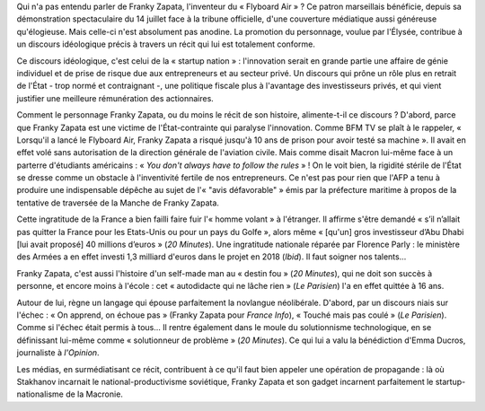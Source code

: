 .. title: Franky Zapata, Stakhanov de la startup nation
.. slug: franky-zapata-stakhanov-de-la-startup-nation
.. date: 2019-08-09 11:44:13 UTC+02:00
.. tags: zapata,startup,flyboard
.. category: 
.. link: 
.. description: 
.. type: text

Qui n'a pas entendu parler de Franky Zapata, l'inventeur du « Flyboard Air » ? Ce patron marseillais bénéficie, depuis sa démonstration spectaculaire du 14 juillet face à la tribune officielle, d'une couverture médiatique aussi généreuse qu'élogieuse. Mais celle-ci n'est absolument pas anodine. La promotion du personnage, voulue par l'Élysée, contribue à un discours idéologique précis à travers un récit qui lui est totalement conforme.

Ce discours idéologique, c'est celui de la « startup nation » : l'innovation serait en grande partie une affaire de génie individuel et de prise de risque due aux entrepreneurs et au secteur privé. Un discours qui prône un rôle plus en retrait de l'État - trop normé et contraignant -, une politique fiscale plus à l'avantage des investisseurs privés, et qui vient justifier une meilleure rémunération des actionnaires. 

Comment le personnage Franky Zapata, ou du moins le récit de son histoire, alimente-t-il ce discours ?
D'abord, parce que Franky Zapata est une victime de l'État-contrainte qui paralyse l'innovation. Comme BFM TV se plaît à le rappeler, « Lorsqu'il a lancé le Flyboard Air, Franky Zapata a risqué jusqu'à 10 ans de prison pour avoir testé sa machine ». Il avait en effet volé sans autorisation de la direction générale de l'aviation civile. Mais comme disait Macron lui-même face à un parterre d'étudiants américains : « *You don't always have to follow the rules* » ! On le voit bien, la rigidité stérile de l'État se dresse comme un obstacle à l'inventivité fertile de nos entrepreneurs. Ce n'est pas pour rien que l'AFP a tenu à produire une indispensable dépêche au sujet de l'« "avis défavorable" » émis par la préfecture maritime à propos de la tentative de traversée de la Manche de Franky Zapata.

Cette ingratitude de la France a bien failli faire fuir l'« homme volant » à l'étranger. Il affirme s'être demandé « s’il n’allait pas quitter la France pour les Etats-Unis ou pour un pays du Golfe », alors même « [qu'un] gros investisseur d’Abu Dhabi [lui avait proposé] 40 millions d’euros » (*20 Minutes*). Une ingratitude nationale réparée par Florence Parly : le ministère des Armées a en effet investi 1,3 milliard d'euros dans le projet en 2018 (*Ibid*). Il faut soigner nos talents...

Franky Zapata, c'est aussi l'histoire d'un self-made man au « destin fou » (*20 Minutes*), qui ne doit son succès à personne, et encore moins à l'école : cet « autodidacte qui ne lâche rien » (*Le Parisien*) l'a en effet quittée à 16 ans.

Autour de lui, règne un langage qui épouse parfaitement la novlangue néolibérale. D'abord, par un discours niais sur l'échec : « On apprend, on échoue pas » (Franky Zapata pour *France Info*), « Touché mais pas coulé » (*Le Parisien*). Comme si l'échec était permis à tous... Il rentre également dans le moule du solutionnisme technologique, en se définissant lui-même comme « solutionneur de problème » (*20 Minutes*). Ce qui lui a valu la bénédiction d'Emma Ducros, journaliste à *l'Opinion*.

Les médias, en surmédiatisant ce récit, contribuent à ce qu'il faut bien appeler une opération de propagande : là où Stakhanov incarnait le national-productivisme soviétique, Franky Zapata et son gadget incarnent parfaitement le startup-nationalisme de la Macronie.

.. html:: <iframe width="560" height="315" src="https://www.youtube.com/embed/zES6qJBHDIo" frameborder="0" allow="accelerometer; autoplay; encrypted-media; gyroscope; picture-in-picture" allowfullscreen></iframe>
